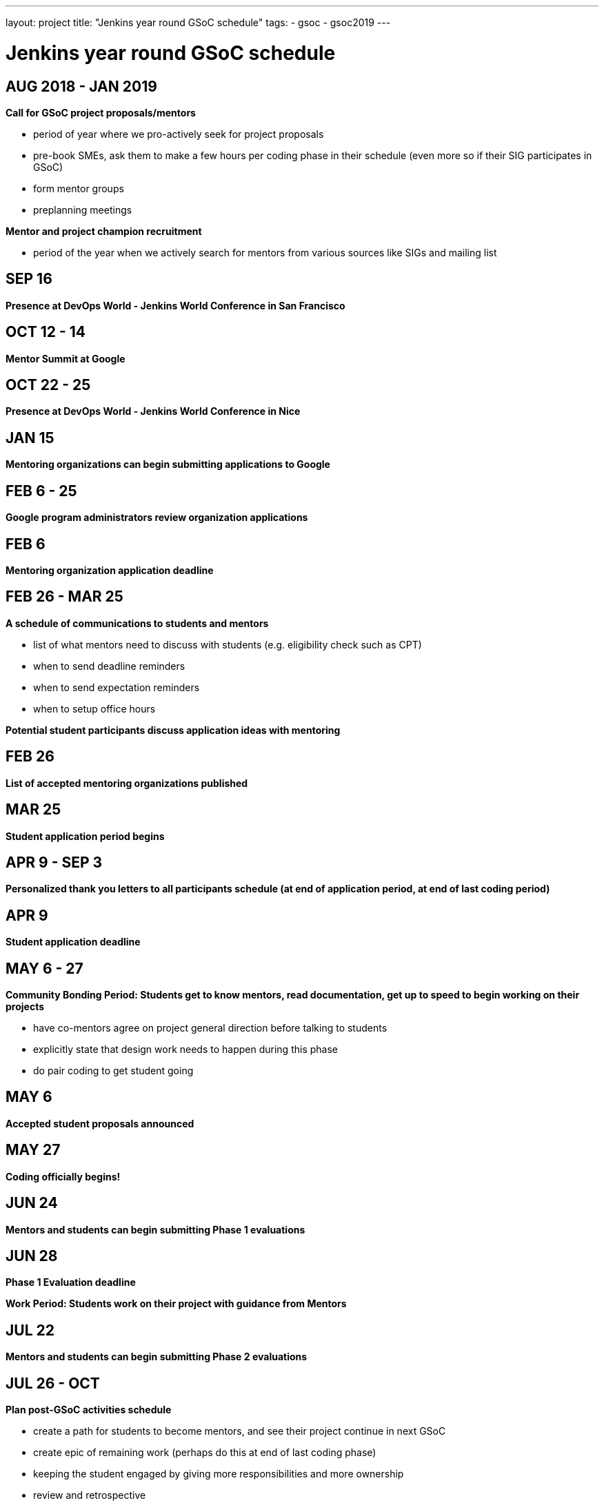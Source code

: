---
layout: project
title: "Jenkins year round GSoC schedule"
tags:
- gsoc
- gsoc2019
---

= Jenkins year round GSoC schedule

== AUG 2018 - JAN 2019
**Call for GSoC project proposals/mentors**

* period of year where we pro-actively seek for project proposals
* pre-book SMEs, ask them to make a few hours per coding phase in their schedule (even more so if their SIG participates in GSoC)
* form mentor groups
* preplanning meetings

**Mentor and project champion recruitment**

* period of the year when we actively search for mentors from various sources like SIGs and mailing list

== SEP 16
**Presence at DevOps World - Jenkins World Conference in San Francisco**

== OCT 12 - 14
**Mentor Summit at Google**

== OCT 22 - 25
**Presence at DevOps World - Jenkins World Conference in Nice**

== JAN 15
**Mentoring organizations can begin submitting applications to Google**

== FEB 6 - 25
**Google program administrators review organization applications**

== FEB 6
**Mentoring organization application deadline**

== FEB 26 - MAR 25
**A schedule of communications to students and mentors**

* list of what mentors need to discuss with students (e.g. eligibility check such as CPT)
* when to send deadline reminders
* when to send expectation reminders
* when to setup office hours

**Potential student participants discuss application ideas with mentoring**

== FEB 26
**List of accepted mentoring organizations published**

== MAR 25
**Student application period begins**

== APR 9 - SEP 3
**Personalized thank you letters to all participants schedule (at end of application period, at end of last coding period)**

== APR 9
**Student application deadline**

== MAY 6 - 27
**Community Bonding Period: Students get to know mentors, read documentation, get up to speed to begin working on their projects**

* have co-mentors agree on project general direction before talking to students 
* explicitly state that design work needs to happen during this phase
* do pair coding to get student going

== MAY 6
**Accepted student proposals announced**

== MAY 27
**Coding officially begins!**

== JUN 24
**Mentors and students can begin submitting Phase 1 evaluations**

== JUN 28
**Phase 1 Evaluation deadline**

**Work Period: Students work on their project with guidance from Mentors**

== JUL 22
**Mentors and students can begin submitting Phase 2 evaluations**

== JUL 26 - OCT
**Plan post-GSoC activities schedule**

* create a path for students to become mentors, and see their project continue in next GSoC
* create epic of remaining work (perhaps do this at end of last coding phase)
* keeping the student engaged by giving more responsibilities and more ownership
* review and retrospective

== JUL 26
**Phase 2 Evaluation deadline**

**Work Period: Students continue working on their project with guidance from Mentors**

== AUG 2019 - JAN 2020
**Call for GSoC project proposals/mentors**

* period of year where we pro-actively seek for project proposals
* pre-book SMEs, ask them to make a few hours per coding phase in their schedule (even more so if their SIG participates in GSoC)
* form mentor groups
* preplanning meetings

**Mentor and project champion recruitment**

* period of the year when we actively search for mentors from various sources like SIGs and mailing list

== AUG - DEC
**Swag shipping schedule**

== AUG 12 - 15
**Presence at DevOps World - Jenkins World Conference in San Francisco**

== AUG 19 - 26
**Final week: Students submit their final work product and their final mentor evaluation**

== AUG 26 - SEP 2
**Mentors submit final student evaluations**

== SEP 3
**Final results of Google Summer of Code 2019 announced**

== OCT
**Mentor Summit at Google**

== DEC 2 - 5
**Presence at DevOps World - Jenkins World Conference in Lisbon**
